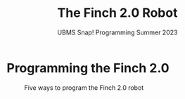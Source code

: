 #+title: The Finch 2.0 Robot
#+subtitle: UBMS Snap! Programming Summer 2023
#+options: toc:nil num:nil ^:nil
#+startup: overview hideblocks indent inlineimages
#+property: header-args:python :results output :noweb yes
* Programming the Finch 2.0
#+attr_latex: :width 400px
#+caption: Five ways to program the Finch 2.0 robot
[[../img/finch_programming.png]]

